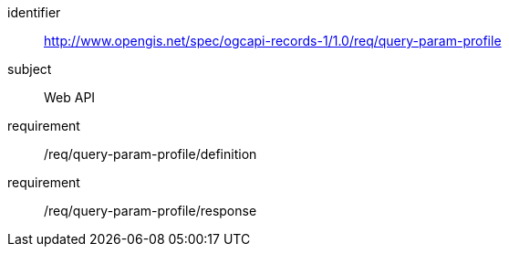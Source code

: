 [[rc_query-param-profile]]
[requirements_class]
====
[%metadata]
identifier:: http://www.opengis.net/spec/ogcapi-records-1/1.0/req/query-param-profile
subject:: Web API
requirement:: /req/query-param-profile/definition
requirement:: /req/query-param-profile/response
====
